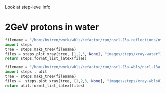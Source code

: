 Look at step-level info

* 2GeV protons in water

#+BEGIN_SRC python :exports both :wrap LATEX
filename = "/home/bviren/work/wbls/refactor/run/nsrl-13a-reflections/nsrl-13a-2gev-protons-water-10percent.hits-steps.root"
import steps 
tree = steps.make_tree(filename)
files = steps.plot_xray(tree, [1,2,3, None], "images/steps/xray-water")
return steps.format_list_latex(files)
#+END_SRC

#+RESULTS:
#+BEGIN_LATEX
\pagebreak

\includegraphics[width=\textwidth]{images/steps/xray-water-1.png}

\pagebreak

\includegraphics[width=\textwidth]{images/steps/xray-water-2.png}

\pagebreak

\includegraphics[width=\textwidth]{images/steps/xray-water-3.png}

\pagebreak

\includegraphics[width=\textwidth]{images/steps/xray-water-all.png}
#+END_LATEX


#+BEGIN_SRC python :exports both :wrap LATEX
filename = "/home/bviren/work/wbls/refactor/run/nsrl-13a-wbls/nsrl-13a-2gev-protons-wbls01.hits-steps.root"
import steps , util
tree = steps.make_tree(filename)
files =  steps.plot_xray(tree, [1,2,3, None], "images/steps/xray-wbls01")
return util.format_list_latex(files)
#+END_SRC

#+RESULTS:
#+BEGIN_LATEX
\pagebreak

\includegraphics[width=\textwidth]{images/steps/xray-wbls01-1.png}

\pagebreak

\includegraphics[width=\textwidth]{images/steps/xray-wbls01-2.png}

\pagebreak

\includegraphics[width=\textwidth]{images/steps/xray-wbls01-3.png}

\pagebreak

\includegraphics[width=\textwidth]{images/steps/xray-wbls01-all.png}
#+END_LATEX

